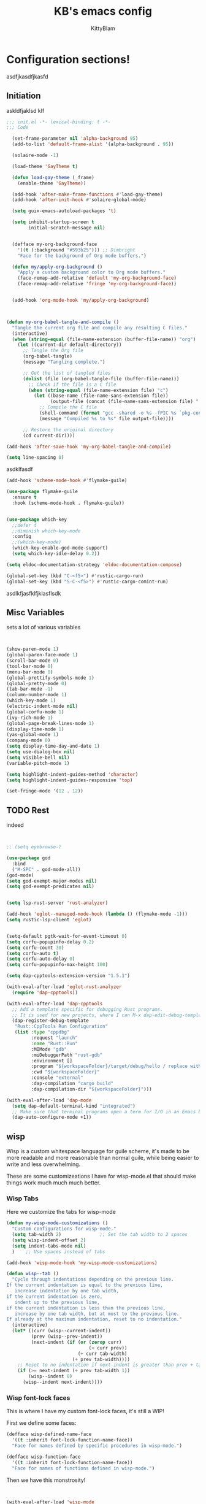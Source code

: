 

#+title: KB's emacs config
#+author: KittyBlam
#+email: sky@beepycat.net
#+description: Literate emacs config!
#+startup: overview
# #+property: header-args :tangle "./out/init.el" :noweb yes :mkdirp yes


* Configuration sections!
asdfjkasdfjkasfd
** Initiation

askldfjaklsd klf

#+begin_src emacs-lisp :tangle yes
;;; init.el -*- lexical-binding: t -*-
;;; Code

  (set-frame-parameter nil 'alpha-background 95)
  (add-to-list 'default-frame-alist '(alpha-background . 95))

  (solaire-mode -1)

  (load-theme 'GayTheme t)

  (defun load-gay-theme (_frame)
    (enable-theme 'GayTheme))

  (add-hook 'after-make-frame-functions #'load-gay-theme)
  (add-hook 'after-init-hook #'solaire-global-mode)

  (setq guix-emacs-autoload-packages 't)

  (setq inhibit-startup-screen t
        initial-scratch-message nil)


  (defface my-org-background-face
    '((t (:background "#593b25"))) ;; Dimbright
    "Face for the background of Org mode buffers.")

  (defun my/apply-org-background ()
    "Apply a custom background color to Org mode buffers."
    (face-remap-add-relative 'default 'my-org-background-face)
    (face-remap-add-relative 'fringe 'my-org-background-face))


  (add-hook 'org-mode-hook 'my/apply-org-background)


  
(defun my-org-babel-tangle-and-compile ()
  "Tangle the current org file and compile any resulting C files."
  (interactive)
  (when (string-equal (file-name-extension (buffer-file-name)) "org")
    (let ((current-dir default-directory))
      ;; Tangle the Org file
      (org-babel-tangle)
      (message "Tangling complete.")
      
      ;; Get the list of tangled files
      (dolist (file (org-babel-tangle-file (buffer-file-name)))
        ;; Check if the file is a C file
        (when (string-equal (file-name-extension file) "c")
          (let ((base-name (file-name-sans-extension file))
                (output-file (concat (file-name-sans-extension file) ".so")))
            ;; Compile the C file
            (shell-command (format "gcc -shared -o %s -fPIC %s `pkg-config --cflags --libs guile-3.0`" output-file file))
            (message "Compiled %s to %s" file output-file))))
      
      ;; Restore the original directory
      (cd current-dir))))

(add-hook 'after-save-hook 'my-org-babel-tangle-and-compile)

(setq line-spacing 0)

#+end_src

asdklfasdf

#+begin_src emacs-lisp :tangle yes
  (add-hook 'scheme-mode-hook #'flymake-guile)

  (use-package flymake-guile
    :ensure t
    :hook (scheme-mode-hook . flymake-guile))


  (use-package which-key
    ;;defer t
    ;;diminish which-key-mode
    :config
    ;;(which-key-mode)
    (which-key-enable-god-mode-support)
    (setq which-key-idle-delay 0.2))

  (setq eldoc-documentation-strategy 'eldoc-documentation-compose)

  (global-set-key (kbd "C-<f5>") #'rustic-cargo-run)
  (global-set-key (kbd "S-C-<f5>") #'rustic-cargo-comint-run)
#+end_src

asdlkfjasfklfjklasflsdk

** Misc Variables

sets a lot of various variables

#+begin_src emacs-lisp :tangle yes


  (show-paren-mode 1)
  (global-paren-face-mode 1)
  (scroll-bar-mode 0)
  (tool-bar-mode 0)
  (menu-bar-mode 0)
  (global-prettify-symbols-mode 1)
  (global-pretty-mode 0)
  (tab-bar-mode -1)
  (column-number-mode 1)
  (which-key-mode 1)
  (electric-indent-mode nil)
  (global-corfu-mode 1)
  (ivy-rich-mode 1)
  (global-page-break-lines-mode 1)
  (display-time-mode 1)
  (yas-global-mode 1)
  (company-mode 0)
  (setq display-time-day-and-date 1)
  (setq use-dialog-box nil)
  (setq visible-bell nil)
  (variable-pitch-mode 1)

  (setq highlight-indent-guides-method 'character)
  (setq highlight-indent-guides-responsive 'top)

  (set-fringe-mode '(12 . 12))
#+end_src

** TODO Rest

indeed

#+begin_src emacs-lisp :tangle yes


   ;; (setq eyebrowse-)

   (use-package god
     :bind
     ("M-SPC" . god-mode-all))
   (god-mode)
   (setq god-exempt-major-modes nil)
   (setq god-exempt-predicates nil)


   (setq lsp-rust-server 'rust-analyzer)

   (add-hook 'eglot--managed-mode-hook (lambda () (flymake-mode -1)))
   (setq rustic-lsp-client 'eglot)


   (setq-default pgtk-wait-for-event-timeout 0)
   (setq corfu-popupinfo-delay 0.2)
   (setq corfu-count 30)
   (setq corfu-auto t)
   (setq corfu-auto-delay 0)
   (setq corfu-popupinfo-max-height 100)

   (setq dap-cpptools-extension-version "1.5.1")

   (with-eval-after-load 'eglot-rust-analyzer
     (require 'dap-cpptools))

   (with-eval-after-load 'dap-cpptools
     ;; Add a template specific for debugging Rust programs.
     ;; It is used for new projects, where I can M-x dap-edit-debug-template
     (dap-register-debug-template
      "Rust::CppTools Run Configuration"
      (list :type "cppdbg"
            :request "launch"
            :name "Rust::Run"
            :MIMode "gdb"
            :miDebuggerPath "rust-gdb"
            :environment []
            :program "${workspaceFolder}/target/debug/hello / replace with binary"
            :cwd "${workspaceFolder}"
            :console "external"
            :dap-compilation "cargo build"
            :dap-compilation-dir "${workspaceFolder}")))

   (with-eval-after-load 'dap-mode
     (setq dap-default-terminal-kind "integrated")
     ;; Make sure that terminal programs open a term for I/O in an Emacs buffer
     (dap-auto-configure-mode +1))
#+end_src

** wisp

Wisp is a custom whitespace language for guile scheme, it's made to be more readable and more reasonable than normal guile, while being easier to write and less overwhelming.

These are some customizeations I have for wisp-mode.el that should make things work much much much better.

*** Wisp Tabs

Here we customize the tabs for wisp-mode

#+begin_src emacs-lisp :tangle yes
  (defun my-wisp-mode-customizations ()
    "Custom configurations for wisp-mode."
    (setq tab-width 2)              ;; Set the tab width to 2 spaces
    (setq wisp-indent-offset 2)
    (setq indent-tabs-mode nil)
    )    ;; Use spaces instead of tabs

  (add-hook 'wisp-mode-hook 'my-wisp-mode-customizations)

  (defun wisp--tab ()
    "Cycle through indentations depending on the previous line.
  If the current indentation is equal to the previous line,
     increase indentation by one tab width,
  if the current indentation is zero,
     indent up to the previous line,
  if the current indentation is less than the previous line,
     increase by one tab width, but at most to the previous line.
  If already at the maximum indentation, reset to no indentation."
    (interactive)
    (let* ((curr (wisp--current-indent))
           (prev (wisp--prev-indent))
           (next-indent (if (or (zerop curr)
                                (< curr prev))
                            (+ curr tab-width)
                          (+ prev tab-width))))
      ;; Reset to no indentation if next-indent is greater than prev + tab-width
      (if (>= next-indent (+ prev tab-width 1))
          (wisp--indent 0)
        (wisp--indent next-indent))))
#+end_src

*** Wisp font-lock faces

This is where I have my custom font-lock faces, it's still a WIP!

First we define some faces:

#+begin_src emacs-lisp :tangle yes
  (defface wisp-defined-name-face
    '((t :inherit font-lock-function-name-face))
    "Face for names defined by specific procedures in wisp-mode.")

  (defface wisp-function-face
    '((t :inherit font-lock-function-name-face))
    "Face for names of functions defined in wisp-mode.")
#+end_src

Then we have this monstrosity!

#+begin_src emacs-lisp :tangle yes


  (with-eval-after-load 'wisp-mode
    (setq wisp-font-lock-keywords
          `((;; Initial hashbang

  	    (,(rx "#:init-keyword" (+ space)
                   (group "#:" (1+ (or alphanumeric "-" "_"))))
              (1 font-lock-constant-face))
  	   
             (,(rx bol "#!" (0+ any)) . font-lock-comment-face)
    	   ("#|\\(?:.\\|\n\\)*?|#" . font-lock-comment-face)
             (,(rx (any "{")) . font-lock-string-face)
    	   (,(rx (any "}")) . font-lock-string-face)
             (,(rx bow (or "define"
    			 "define*"
    			 "define-language"
    			 "define-syntax-rule"
    			 "use-modules"
    			 "define-record-type"
    			 "define-class"
    			 "define-method")
    		 eow) . font-lock-keyword-face)
    	   (,(rx "#:" (1+ (or alphanumeric "-" "_")))
              . font-lock-builtin-face)
             (, (rx "#" (or "t" "f")) . font-lock-constant-face)
             (,(rx "#\\" (1+ (not (any " ")))) . font-lock-constant-face)
    	   (,(rx symbol-start
                   (or (and (opt (or "+" "-"))
                            (1+ digit)
                            (opt "." (0+ digit))
                            (opt (or "e" "E") (opt (or "+" "-")) (1+ digit)))
                       (and "#" (or "b" "o" "d" "x") (1+ hex-digit)))
                   symbol-end)
              . font-lock-constant-face)	   
             (,(rx "'()") . font-lock-constant-face)
             (,(rx (or ":" ".")) . font-lock-keyword-face)
    	   (,(rx (group "<" (0+ (not (any ">"))) ">")) . font-lock-type-face)
             (,(rx bow (group "define") eow) (1 font-lock-keyword-face))
             (,(rx bow (group "define") (+ " ") (group (+ (not space))))
              (1 font-lock-keyword-face)
              (2 font-lock-function-name-face))

             (,(rx bow (group "define") (+ " ") "(" (group (+ (not ")"))) ")")
              (1 font-lock-keyword-face)
              (2 font-lock-function-name-face))
    	   ;; 
             (,(rx bow (group (or "define :"
    				"define-method :"
    				"define-syntax-rule\n"))
    		 (+ " ") (group (+ (not space))))
              (1 font-lock-keyword-face)
              (2 font-lock-function-name-face))
    	   ("^\\(?: *\\)[^ :][^ \t]*" . (0 font-lock-builtin-face append))
    	   ))))

  (provide 'wisp-font-lock-settings)
#+end_src

** asdfkl

#+begin_src emacs-lisp :tangle yes


  (setq corfu-echo-delay '(0 . 0))			;(2.0 . 1.0)
  (setq corfu-echo-mode 1)

  (setq eldoc-idle-delay 0)			;0.5

  (use-package treemacs
    :ensure t)

  (setq treemacs-space-between-root-nodes nil)

  (treemacs-create-theme "GayTree"
    :icon-directory "/home/kitty/.emacs.d/icons"
    :config
    (progn
      (custom-set-faces
       `(treemacs-directory-face ((t (:foreground ,dimSuperb :family "Cozette Vector" :weight normal))))
       `(treemacs-root-face ((t (:foreground ,greenNormal :family "Unifont" :weight bold :height 120)))))
      
      ;; `(treemacs-root-face ((t (:foreground ,greenBlock :height 120 :family "Unifont" :weight bold)))))
      
      (treemacs-create-icon :file "root-open.png"     :extensions (root-open))
      (treemacs-create-icon :file "root-closed.png"   :extensions (root-closed))
      (treemacs-create-icon :file "dir-open.png"      :extensions (dir-open))
      (treemacs-create-icon :file "dir-closed.png"    :extensions (dir-closed))
      (treemacs-create-icon :file "emacs.png"         :extensions ("el" "elc"))
      (treemacs-create-icon :file "scheme.png"        :extensions ("scm"))
      (treemacs-create-icon :file "rust.png"          :extensions ("rs"))
      (treemacs-create-icon :file "c.png"             :extensions ("c"))
      (treemacs-create-icon :file "readme.png"        :extensions ("readme.md"))
      ;; (treemacs-create-icon :file "src-closed.png"    :extensions ("src-closed"))
      ;; (treemacs-create-icon :file "src-open.png"      :extensions ("src-open"))
      (treemacs-create-icon :file "tag-leaf.png"      :extensions (tag-leaf))
      (treemacs-create-icon :file "tag-open.png"      :extensions (tag-open))
      (treemacs-create-icon :file "tag-closed.png"      :extensions (tag-closed))
      (treemacs-create-icon :file "file.png"          :extensions (fallback))
      ;; (treemacs-create-icon :icon (all-the-icons-icon-for-file "yaml") :extensions ("yml" "yaml"))
      ))

  (add-hook 'treemacs-mode-hook (lambda () (treemacs-resize-icons 16)))

  (treemacs-load-theme "GayTree")

#+END_SRC

#+BEGIN_SRC elisp


  (setq minimap-window-location 'right)



  (font-lock-add-keywords 'scheme-mode
  			'(("define-syntax-rule" . font-lock-keyword-face)))

  (add-hook 'after-change-major-mode-hook 'variable-pitch-mode)
#+END_SRC

#+BEGIN_SRC elisp

  (global-set-key (kbd "C-S-p") #'ivy-yasnippet)

  (global-set-key (kbd "<mouse-1>") #'org-cycle)

  (global-set-key (kbd "<backtab>") #'treemacs)
  (define-key treemacs-mode-map (kbd "<backtab>") #'treemacs)


  (global-set-key (kbd "C-x C-1") #'delete-other-windows)
  (global-set-key (kbd "C-p") #'goto-line)
  (global-set-key (kbd "C-2") #'split-window-below)
  (global-set-key (kbd "C-3") #'split-window-right)
  (global-set-key (kbd "C-0") #'delete-window)
  (global-set-key (kbd "C-o") #'other-window)
  (global-set-key (kbd "C-5") #'toggle-frame-split)


  (global-set-key (kbd "C-S-k") #'follow-scroll-down-window)
  (global-set-key (kbd "C-S-j") #'follow-scroll-up-window)


  (global-set-key (kbd "C-n") #'backward-char)
  (global-set-key (kbd "C-l") #'forward-char)


  (global-set-key (kbd "C-n") #'backward-char)
  (global-set-key (kbd "C-l") #'forward-char)

  (define-key god-local-mode-map (kbd "j") #'next-line)
  (global-set-key (kbd "C-j") #'next-line)

  (global-set-key (kbd "C-k") #'previous-logical-line)

  (define-key treemacs-mode-map (kbd "C-k") #'previous-logical-line)

  (global-set-key (kbd "M-k") #'backward-paragraph)
  (global-set-key (kbd "M-j") #'forward-paragraph)

  (global-set-key (kbd "M-l") #'sp-forward-symbol)
  (global-set-key (kbd "M-n") #'sp-backward-symbol)


  (global-set-key (kbd "C-(") #'paredit-wrap-sexp)


  (global-set-key (kbd "C-S-W") #'whitespace-mode)
  (global-set-key (kbd "C-u") #'counsel-find-file)

  (global-set-key (kbd "C-<tab>") #'completion-at-point)

  (global-set-key (kbd "C-S-u") #'counsel-unicode-char)
  (define-key god-local-mode-map (kbd "b") #'helm-buffers-list)

  (define-key god-local-mode-map (kbd "C-S-N") #'delete-backward-char)
  (define-key god-local-mode-map (kbd "`") #'sp-backward-delete-word)

  (define-key god-local-mode-map (kbd "M-S-n") #'mark-paragraph)
  (define-key god-local-mode-map (kbd "M-S-l") #'mark-sexp)
  (define-key god-local-mode-map (kbd "M-i") #'mark-sexp)

  (define-key god-local-mode-map (kbd "=") #'org-edit-src-code)
  (define-key god-local-mode-map (kbd "+") #'org-edit-src-exit)

  (define-key god-local-mode-map (kbd "z") #'set-mark-command)

  (define-key god-local-mode-map (kbd "SPC") #'counsel-M-x)

  (setq ivy-height 20)			;10
  (setq ivy-initial-inputs-alist nil)



  ;; (define-key god-local-mode-map (kbd "s") #'helm-occur)
  (define-key god-local-mode-map (kbd "s") #'swiper)

  (define-key god-local-mode-map (kbd "C-S-S") #'replace-regexp)

  (define-key god-local-mode-map (kbd "M-p") #'display-line-numbers-mode)

  (define-key god-local-mode-map (kbd "M-o") #'ace-window)


  ;; (use-package geiser
  ;;   :ensure t)
  ;; (define-key scheme-mode-map (kbd "C-S-C") #'arei-evaluate-last-sexp)

  ;; (use-pack )

  (define-key lisp-mode-map (kbd "C-r") #'eval-region)
  ;; (define-key lisp-mode-map (kbd "C-r") #'eval-region)
  ;; (define-key scheme-mode-map (kbd "C-c C-r") #'arei-evaluate-region)
  (define-key god-local-mode-map (kbd "C-c C-r") #'arei-evaluate-region)


  (define-key god-local-mode-map (kbd "M-<left>") #'windmove-left)
  (define-key god-local-mode-map (kbd "M-<down>") #'windmove-down)
  (define-key god-local-mode-map (kbd "M-<up>") #'windmove-up)
  (define-key god-local-mode-map (kbd "M-<right>") #'windmove-right)

  (define-key god-local-mode-map (kbd "M-S-<left>") #'windmove-swap-states-left)
  (define-key god-local-mode-map (kbd "M-S-<down>") #'windmove-swap-states-down)
  (define-key god-local-mode-map (kbd "M-S-<up>") #'windmove-swap-states-up)
  (define-key god-local-mode-map (kbd "M-S-<right>") #'windmove-swap-states-right)



  (define-key god-local-mode-map (kbd "C-<f7>") #'magit-stage)
  (define-key god-local-mode-map (kbd "C-<f8>") #'magit-commit)
  (define-key god-local-mode-map (kbd "C-<f4>") #'magit)

#+END_SRC

#+BEGIN_SRC elisp


  (defun toggle-frame-split ()
    (interactive)
    (unless (= (length (window-list)) 2)
      (error "Can only toggle a frame split in two"))
    (let ((split-vertically-p (window-combined-p)))
      (delete-window) ; closes current window
      (if split-vertically-p
          (split-window-horizontally)
        (split-window-vertically))
      (switch-to-buffer nil)))




  (use-package org
    :config
    (setq org-ellipsis " ↴")
    (setq org-confirm-babel-evaluate nil)
    (org-babel-do-load-languages
     'org-babel-load-languages
     '((scheme . t)
       (wisp . t)
       (haskell . t)
       (forth . t)
       (fortran . t))))

  (use-package rainbow-delimiters
    :hook (rust-mode . rainbow-delimiters-mode))

  (add-hook 'c-mode-hook 'rainbow-delimiters-mode)

  (add-hook 'prog-mode-hook 'corfu-mode)
  (add-hook 'prog-mode-hook 'corfu-popupinfo-mode)
  ;; (add-hook 'prog-mode-hook 'smartparens-mode)

  ;; (setq org-modern-block-fringe 0)
  (setq olivetti-style 't)
  (setq olivetti-body-width 100)

  (setq org-todo-keywords
        '((sequence "PROJECT" "SUPPLY!" "TODO" "|" "DONE" "DELEGATED")))

  (use-package simple-modeline
    :config
    (simple-modeline-mode))

  (setq pubmed-scihub-url "https://sci-hub.ru/")

  (setq highlight-indent-guides-auto-enabled nil)


  (custom-set-variables
   ;; custom-set-variables was added by Custom.
   ;; If you edit it by hand, you could mess it up, so be careful.
   ;; Your init file should contain only one such instance.
   ;; If there is more than one, they won't work right.
   '(custom-safe-themes
     '(GayTheme
       default))
   '(package-selected-packages nil))

  (custom-set-faces
   ;; custom-set-faces was added by Custom.
   ;; If you edit it by hand, you could mess it up, so be careful.
   ;; Your init file should contain only one such instance.
   ;; If there is more than one, they won't work right.
   '(treemacs ((t (:background "#ffffff"))))
   '(treemacs-directory-face ((t (:foreground "#a8704f" :family "Cozette Vector"))))
   '(treemacs-root-face ((t (:foreground "#80b065" :height 120 :family "Cozette" :weight bold)))))
#+end_src

#+RESULTS:
*** Org Modern Indent

#+begin_src emacs-lisp :tangle yes

  ;;; org-modern-indent.el --- org-indent blocks like org-modern -*- lexical-binding: t; -*-
  ;; Copyright (C) 2022-2024  J.D. Smith

  ;; Author: J.D. Smith
  ;; Homepage: https://github.com/jdtsmith/org-modern-indent
  ;; Package-Requires: ((emacs "27.1") (org "9.5.2") (compat "29.1.4.0"))
  ;; Version: 0.1.4
  ;; Keywords: convenience
  ;; Prefix: org-modern-indent
  ;; Separator: -

  ;; org-modern-indent is free software: you can redistribute it and/or
  ;; modify it under the terms of the GNU General Public License as
  ;; published by the Free Software Foundation, either version 3 of the
  ;; License, or (at your option) any later version.

  ;; org-modern-indent is distributed in the hope that it will be useful,
  ;; but WITHOUT ANY WARRANTY; without even the implied warranty of
  ;; MERCHANTABILITY or FITNESS FOR A PARTICULAR PURPOSE.  See the GNU
  ;; General Public License for more details.

  ;; You should have received a copy of the GNU General Public License
  ;; along with this program.  If not, see <https://www.gnu.org/licenses/>.

  ;;; Commentary:

  ;; org-modern-indent provides the block highlighting of org-modern,
  ;; when org-indent is enabled.
  ;;   
  ;; Can be used with or without org-modern enabled.

  ;;; Code:
  (require 'compat)
  (require 'org-indent)
  (eval-when-compile (require 'cl-lib))

  (defgroup org-modern-indent nil
    "Org-modern style blocks which works with org-indent."
    :group 'org
    :prefix "org-modern-indent-")

  ;; Face for org-modern-indent line
  (defface org-modern-indent-bracket-line
    '((t (:inherit (org-meta-line) :weight light)))
    "Face for bracket line in org-modern-indent."
    :group 'faces)

  (defconst org-modern-indent-begin (propertize "╭" 'face 'org-modern-indent-bracket-line))
  (defconst org-modern-indent-guide (propertize "│" 'face 'org-modern-indent-bracket-line))
  (defconst org-modern-indent-end   (propertize "╰" 'face 'org-modern-indent-bracket-line))

  (defvar org-modern-indent-begin-re
    "\\([ \t]*\\)\\(#\\+\\)\\(?:begin\\|BEGIN\\)_\\S-")
  (defvar org-modern-indent--font-lock-keywords
    `((,(concat "^" org-modern-indent-begin-re)
       (0 (org-modern-indent--block-bracket)))))

  (defun org-modern-indent--block-bracket ()
    "Prettify blocks with in-text brackets.
  For use with `org-indent'.  Uses either in-text brackets, for
  auto-indented org text (with real spaces in the buffer, e.g. in
  plain lists), or `line-prefix' brackets, when the #+begin part of
  the block is flush left in the buffer."
    (save-excursion
      (goto-char (match-beginning 0))
      (if (= (length (match-string 1)) 0)
  	(org-modern-indent--block-bracket-flush)
        (org-modern-indent--block-bracket-indented)))
    nil)

  (defvar org-modern-indent--block-prefixes (make-hash-table :test 'eq))
  (defun org-modern-indent--block-bracket-prefix (prefix)
    "Return a vector of 3 prefix strings based on the length of the current PREFIX.
  The three returned prefixes include begin, guide, and end bracket
  indicators, and are cached by prefix length, for speed.
  Additionally, the original prefix string is included at the end
  of the returned vector.  If PREFIX is nil or empty, nil is
  returned."
    (unless (or (not prefix) (string-empty-p prefix))
      (let* ((l (length prefix)))
        (or (gethash l org-modern-indent--block-prefixes)
  	  (puthash l (cl-loop for type in '("begin" "guide" "end")
  			      for tstr = (symbol-value
  					  (intern (concat "org-modern-indent-" type)))
  			      with pstr = (substring prefix 0 -1)
  			      collect (concat pstr tstr) into prefix-brackets
  			      finally return (vconcat prefix-brackets (list prefix)))
  		   org-modern-indent--block-prefixes)))))

  (defun org-modern-indent--block-bracket-flush ()
    "Insert brackets for org blocks flush with the line prefix."
    (let* ((lpf (get-text-property (point) 'line-prefix))
  	 (beg (match-beginning 0))
  	 (pind (match-beginning 2))
  	 (vec (org-modern-indent--block-bracket-prefix lpf))
  	 (block-start (min (1+ (line-end-position)) (point-max))))
      (with-silent-modifications
        (put-text-property pind (1+ pind) 'org-modern-indent-block-type 'flush)
        (when vec
  	(add-text-properties beg block-start
  			     `( line-prefix ,(aref vec 0)
  				wrap-prefix ,(aref vec 1)))
  	(goto-char (match-end 0))
  	(when (re-search-forward "^[ \t]*#\\+\\(?:end\\|END\\)_" nil 'noerror)
  	  (let ((b (line-beginning-position))
  		(p (line-beginning-position 2)))
  	    (when (> b block-start)
  	      (add-text-properties block-start b
  				   `(line-prefix ,(aref vec 1) wrap-prefix ,(aref vec 1))))
  	    (add-text-properties b p
  				 `(line-prefix ,(aref vec 2) wrap-prefix ,(aref vec 3)))))))))

  (defun org-modern-indent--block-bracket-indented ()
    "Insert brackets on space-indented org blocks, e.g. within plain lists."
    (let* ((pf (get-text-property (point) 'line-prefix)) ; prefix from org-indent
  	 (pind (match-beginning 2))		       ; at the #
  	 (flush (eq (get-text-property pind 'org-modern-indent-block-type) 'flush))
  	 (indent (current-indentation)) ; space up to #+begin_
  	 (block-indent (+ (point) indent))
  	 (search (concat "^[[:blank:]]\\{" (number-to-string indent) "\\}"))
  	 (wrap (concat
  		(if pf (propertize (make-string (length pf) ?\s) 'face 'org-indent))
  		(if (> indent 1) (make-string (1- indent) ?\s))
  		org-modern-indent-guide))
  	 orig-prefix)
      (with-silent-modifications
        (when flush		  ; formerly this block was flush left
  	(when-let ((vec (org-modern-indent--block-bracket-prefix pf)))
  	  (setq pf (aref vec 3)	       ; for resetting prefix to saved
  		orig-prefix `(line-prefix ,pf))
  	  (add-text-properties (point) (min (line-beginning-position 2) (point-max))
  			       `(line-prefix ,pf wrap-prefix ,pf))) ; restore
  	(put-text-property pind (1+ pind) 'org-modern-indent-block-type 'indent))
        (put-text-property (point) block-indent 'face nil)
        (put-text-property (1- block-indent) block-indent
  			 'display org-modern-indent-begin)
        (while
  	  (progn
  	    (add-text-properties
               (point) (min (line-beginning-position 2) (point-max))
               `(wrap-prefix ,wrap ,@orig-prefix))
  	    (forward-line)
  	    (setq block-indent (+ (point) indent))
  	    (let ((lep (line-beginning-position 2)))
  	      (when (< block-indent lep)
  		(put-text-property (point) block-indent 'face nil))
  	      (cond
  	       ((eobp) nil)
  	       ((looking-at "^\\([ \t]*\\)#\\+\\(?:end\\|END\\)_")
  		(if (>= (length (match-string 1)) indent)
  		    (put-text-property (1- block-indent) block-indent
  				       'display org-modern-indent-end))
  		(when flush
  		  (add-text-properties
  		   (point) (min (line-beginning-position 2) (point-max))
  		   `(wrap-prefix ,pf ,@orig-prefix)))
  		nil)
  	       (t (if (and (<= block-indent lep) (looking-at-p search))
  		      (put-text-property (1- block-indent) block-indent
  					 'display org-modern-indent-guide))
  		  t))))))))

  (defvar-local org-modern-indent--init nil)
  (defun org-modern-indent--wait-and-refresh (buf)
    "Wait for org-indent to finish initializing BUF, then refresh."
    (if (or (not (bound-and-true-p org-indent-agentized-buffers))
  	  (not (memq buf org-indent-agentized-buffers)))
        (org-modern-indent--add-keywords buf)
      ;; still waiting
      (when (buffer-live-p buf)
        (with-current-buffer buf
  	(if org-modern-indent--init
  	    (let ((cnt (cl-incf (cadr org-modern-indent--init))))
  	      (if (> cnt 5)
  		  (user-error
  		   "org-modern-indent: Gave up waiting for %s to initialize"
  		   buf)
  		(timer-activate
  		 (timer-set-time (car org-modern-indent--init)
  				 (time-add (current-time) 0.2)))))
  	  (setq
  	   org-modern-indent--init
  	   (list (run-at-time 0.1 nil #'org-modern-indent--wait-and-refresh buf)
  		 1)))))))

  (defun org-modern-indent--add-keywords (buf)
    "Add keywords to buffer BUF and refresh.
  To be added to `org-indent-post-buffer-init-functions'."
    (when (buffer-live-p buf)	     ; org-capture buffers vanish fast
      (with-current-buffer buf
        (font-lock-add-keywords nil org-modern-indent--font-lock-keywords t)
        (font-lock-flush))))

  (defun org-modern-indent--refresh ()
    "Unfontify entire buffer and refresh line prefix."
    (with-silent-modifications
      (if org-indent-mode
  	(org-indent-refresh-maybe (point-min) (point-max) nil))
      (font-lock-flush)))

  (defun org-modern-indent--unfontify-wrap (fun)
    "Wrap FUN with extra font lock keywords."
    (lambda (beg end)
      (let* ((font-lock-extra-managed-props
  	    (append '(display invisible) font-lock-extra-managed-props)))
        (funcall fun beg end))))

  (defvar org-modern-indent--refresh-args nil)
  (defun org-modern-indent--store-refresh-args (args)
    "Store the arguments ARGS for `org-indent-add-properties'.
  To be added as :filter-args advice."
    (setq org-modern-indent--refresh-args args))

  (defun org-modern-indent--refresh-watch (fun beg end &rest r)
    "Watch for org-indent heading refreshes and rebuild prefixes as needed.
  FUN is the wrapped function `org-indent-refresh-maybe', and BEG,
  END, and R are its arguments."
    (let ((hmod org-indent-modified-headline-flag) p end2 is-flush)
      (apply fun beg end r)
      ;; Recover the args just passed to org-indent-add-properties
      (setq end2 (cadr org-modern-indent--refresh-args))
      (when (or hmod (/= end end2))
        (setq p (1- beg))
        (save-excursion
  	(while (< (setq p (next-single-property-change
  			   (1+ p) 'org-modern-indent-block-type nil end2))
  		  end2)
  	  (goto-char p)
  	  (setq is-flush
  		(eq (get-text-property p 'org-modern-indent-block-type) 'flush))
  	  (when (looking-at org-modern-indent-begin-re)
  	    (if is-flush
  		(org-modern-indent--block-bracket-flush)
  	      (org-modern-indent--block-bracket-indented))))))))

  ;;;###autoload
  (define-minor-mode org-modern-indent-mode
    "Org-modern-like block brackets within org-indent."
    :global nil
    :group 'org-modern-indent
    (if org-modern-indent-mode
        (progn
  	(advice-add 'org-indent-refresh-maybe :around
  		    #'org-modern-indent--refresh-watch)
  	(advice-add 'org-indent-add-properties :filter-args
  		    #'org-modern-indent--store-refresh-args)
  	(if (boundp 'org-indent-post-buffer-init-functions)
  	    (add-hook 'org-indent-post-buffer-init-functions
  		      #'org-modern-indent--add-keywords)
  	  ;; No hook available, use the less reliable method
  	  (org-modern-indent--wait-and-refresh (current-buffer))))
      ;; Disabling
      (advice-remove 'org-indent-refresh-maybe
  		   #'org-modern-indent--refresh-watch)
      (advice-remove 'org-indent-add-properties
  		   #'org-modern-indent--store-refresh-args)
      (font-lock-remove-keywords nil org-modern-indent--font-lock-keywords)
      (if (boundp 'org-indent-post-buffer-init-functions)
  	(remove-hook 'org-indent-post-buffer-init-functions
  		     #'org-modern-indent--add-keywords)
        (cancel-timer (car org-modern-indent--init))
        (setq org-modern-indent--init nil))
      (org-modern-indent--refresh)))

  (provide 'org-modern-indent)
  ;;; org-modern-indent.el ends here
    
#+end_src


#+begin_src emacs-lisp :tangle yes
  (add-hook 'org-mode-hook 'org-modern-indent-mode)
  (add-hook 'org-mode-hook 'org-modern-mode)
  (add-hook 'org-mode-hook 'olivetti-mode)
  (add-hook 'org-mode-hook 'org-indent-mode)
#+end_src
